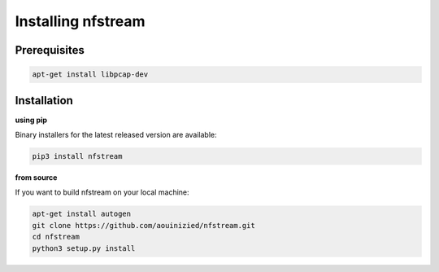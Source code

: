 ###################
Installing nfstream
###################

*************
Prerequisites
*************

.. code-block:: bash

    apt-get install libpcap-dev

************
Installation
************

**using pip**

Binary installers for the latest released version are available:

.. code-block:: bash

    pip3 install nfstream


**from source**

If you want to build nfstream on your local machine:

.. code-block:: bash

    apt-get install autogen
    git clone https://github.com/aouinizied/nfstream.git
    cd nfstream
    python3 setup.py install
